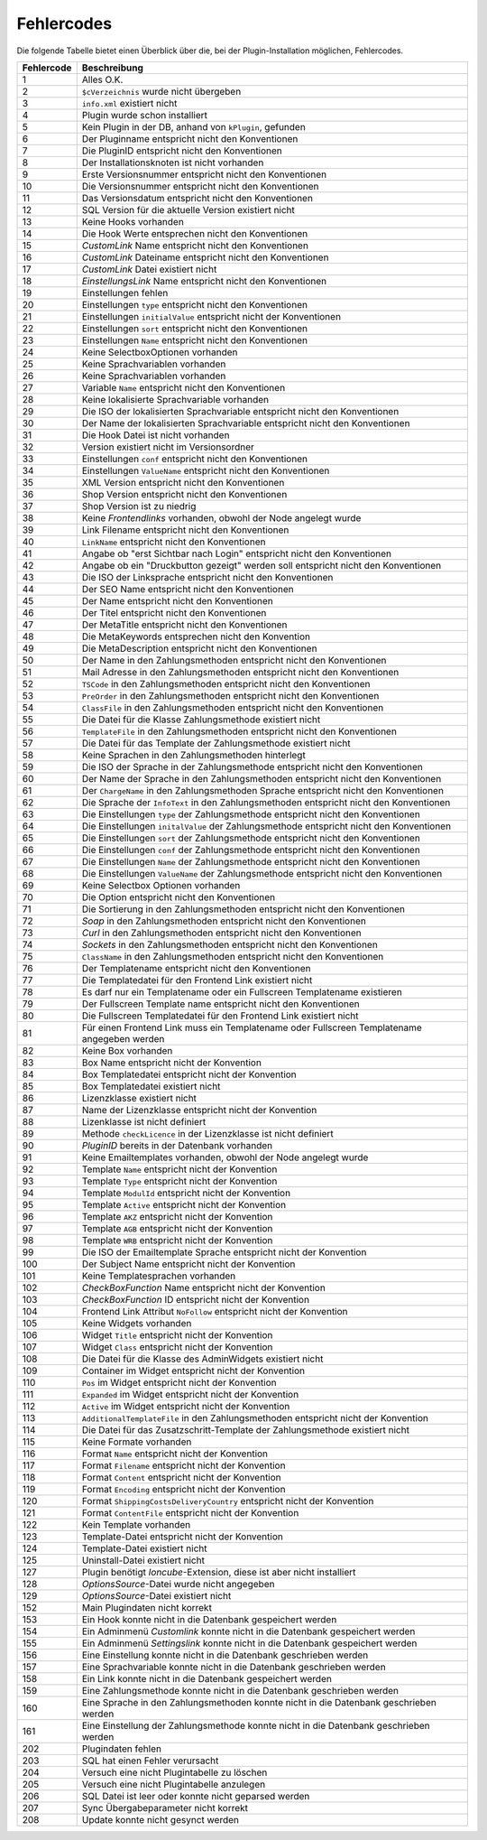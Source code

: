 Fehlercodes
===========

Die folgende Tabelle bietet einen Überblick über die, bei der Plugin-Installation möglichen, Fehlercodes.

+------------+---------------------------------------------------------------------------------------------+
| Fehlercode | Beschreibung                                                                                |
+============+=============================================================================================+
| 1          | Alles O.K.                                                                                  |
+------------+---------------------------------------------------------------------------------------------+
| 2          | ``$cVerzeichnis`` wurde nicht übergeben                                                     |
+------------+---------------------------------------------------------------------------------------------+
| 3          | ``info.xml`` existiert nicht                                                                |
+------------+---------------------------------------------------------------------------------------------+
| 4          | Plugin wurde schon installiert                                                              |
+------------+---------------------------------------------------------------------------------------------+
| 5          | Kein Plugin in der DB, anhand von ``kPlugin``, gefunden                                     |
+------------+---------------------------------------------------------------------------------------------+
| 6          | Der Pluginname entspricht nicht den Konventionen                                            |
+------------+---------------------------------------------------------------------------------------------+
| 7          | Die PluginID entspricht nicht den Konventionen                                              |
+------------+---------------------------------------------------------------------------------------------+
| 8          | Der Installationsknoten ist nicht vorhanden                                                 |
+------------+---------------------------------------------------------------------------------------------+
| 9          | Erste Versionsnummer entspricht nicht den Konventionen                                      |
+------------+---------------------------------------------------------------------------------------------+
| 10         | Die Versionsnummer entspricht nicht den Konventionen                                        |
+------------+---------------------------------------------------------------------------------------------+
| 11         | Das Versionsdatum entspricht nicht den Konventionen                                         |
+------------+---------------------------------------------------------------------------------------------+
| 12         | SQL Version für die aktuelle Version existiert nicht                                        |
+------------+---------------------------------------------------------------------------------------------+
| 13         | Keine Hooks vorhanden                                                                       |
+------------+---------------------------------------------------------------------------------------------+
| 14         | Die Hook Werte entsprechen nicht den Konventionen                                           |
+------------+---------------------------------------------------------------------------------------------+
| 15         | *CustomLink* Name entspricht nicht den Konventionen                                         |
+------------+---------------------------------------------------------------------------------------------+
| 16         | *CustomLink* Dateiname entspricht nicht den Konventionen                                    |
+------------+---------------------------------------------------------------------------------------------+
| 17         | *CustomLink* Datei existiert nicht                                                          |
+------------+---------------------------------------------------------------------------------------------+
| 18         | *EinstellungsLink* Name entspricht nicht den Konventionen                                   |
+------------+---------------------------------------------------------------------------------------------+
| 19         | Einstellungen fehlen                                                                        |
+------------+---------------------------------------------------------------------------------------------+
| 20         | Einstellungen ``type`` entspricht nicht den Konventionen                                    |
+------------+---------------------------------------------------------------------------------------------+
| 21         | Einstellungen ``initialValue`` entspricht nicht der Konventionen                            |
+------------+---------------------------------------------------------------------------------------------+
| 22         | Einstellungen ``sort`` entspricht nicht den Konventionen                                    |
+------------+---------------------------------------------------------------------------------------------+
| 23         | Einstellungen ``Name`` entspricht nicht den Konventionen                                    |
+------------+---------------------------------------------------------------------------------------------+
| 24         | Keine SelectboxOptionen vorhanden                                                           |
+------------+---------------------------------------------------------------------------------------------+
| 25         | Keine Sprachvariablen vorhanden                                                             |
+------------+---------------------------------------------------------------------------------------------+
| 26         | Keine Sprachvariablen vorhanden                                                             |
+------------+---------------------------------------------------------------------------------------------+
| 27         | Variable ``Name`` entspricht nicht den Konventionen                                         |
+------------+---------------------------------------------------------------------------------------------+
| 28         | Keine lokalisierte Sprachvariable vorhanden                                                 |
+------------+---------------------------------------------------------------------------------------------+
| 29         | Die ISO der lokalisierten Sprachvariable entspricht nicht den Konventionen                  |
+------------+---------------------------------------------------------------------------------------------+
| 30         | Der Name der lokalisierten Sprachvariable entspricht nicht den Konventionen                 |
+------------+---------------------------------------------------------------------------------------------+
| 31         | Die Hook Datei ist nicht vorhanden                                                          |
+------------+---------------------------------------------------------------------------------------------+
| 32         | Version existiert nicht im Versionsordner                                                   |
+------------+---------------------------------------------------------------------------------------------+
| 33         | Einstellungen ``conf`` entspricht nicht den Konventionen                                    |
+------------+---------------------------------------------------------------------------------------------+
| 34         | Einstellungen ``ValueName`` entspricht nicht den Konventionen                               |
+------------+---------------------------------------------------------------------------------------------+
| 35         | XML Version entspricht nicht den Konventionen                                               |
+------------+---------------------------------------------------------------------------------------------+
| 36         | Shop Version entspricht nicht den Konventionen                                              |
+------------+---------------------------------------------------------------------------------------------+
| 37         | Shop Version ist zu niedrig                                                                 |
+------------+---------------------------------------------------------------------------------------------+
| 38         | Keine *Frontendlinks* vorhanden, obwohl der Node angelegt wurde                             |
+------------+---------------------------------------------------------------------------------------------+
| 39         | Link Filename entspricht nicht den Konventionen                                             |
+------------+---------------------------------------------------------------------------------------------+
| 40         | ``LinkName`` entspricht nicht den Konventionen                                              |
+------------+---------------------------------------------------------------------------------------------+
| 41         | Angabe ob "erst Sichtbar nach Login" entspricht nicht den Konventionen                      |
+------------+---------------------------------------------------------------------------------------------+
| 42         | Angabe ob ein "Druckbutton gezeigt" werden soll entspricht nicht den Konventionen           |
+------------+---------------------------------------------------------------------------------------------+
| 43         | Die ISO der Linksprache entspricht nicht den Konventionen                                   |
+------------+---------------------------------------------------------------------------------------------+
| 44         | Der SEO Name entspricht nicht den Konventionen                                              |
+------------+---------------------------------------------------------------------------------------------+
| 45         | Der Name entspricht nicht den Konventionen                                                  |
+------------+---------------------------------------------------------------------------------------------+
| 46         | Der Titel entspricht nicht den Konventionen                                                 |
+------------+---------------------------------------------------------------------------------------------+
| 47         | Der MetaTitle entspricht nicht den Konventionen                                             |
+------------+---------------------------------------------------------------------------------------------+
| 48         | Die MetaKeywords entsprechen nicht den Konvention                                           |
+------------+---------------------------------------------------------------------------------------------+
| 49         | Die MetaDescription entspricht nicht den Konventionen                                       |
+------------+---------------------------------------------------------------------------------------------+
| 50         | Der Name in den Zahlungsmethoden entspricht nicht den Konventionen                          |
+------------+---------------------------------------------------------------------------------------------+
| 51         | Mail Adresse in den Zahlungsmethoden entspricht nicht den Konventionen                      |
+------------+---------------------------------------------------------------------------------------------+
| 52         | ``TSCode`` in den Zahlungsmethoden entspricht nicht den Konventionen                        |
+------------+---------------------------------------------------------------------------------------------+
| 53         | ``PreOrder`` in den Zahlungsmethoden entspricht nicht den Konventionen                      |
+------------+---------------------------------------------------------------------------------------------+
| 54         | ``ClassFile`` in den Zahlungsmethoden entspricht nicht den Konventionen                     |
+------------+---------------------------------------------------------------------------------------------+
| 55         | Die Datei für die Klasse Zahlungsmethode existiert nicht                                    |
+------------+---------------------------------------------------------------------------------------------+
| 56         | ``TemplateFile`` in den Zahlungsmethoden entspricht nicht den Konventionen                  |
+------------+---------------------------------------------------------------------------------------------+
| 57         | Die Datei für das Template der Zahlungsmethode existiert nicht                              |
+------------+---------------------------------------------------------------------------------------------+
| 58         | Keine Sprachen in den Zahlungsmethoden hinterlegt                                           |
+------------+---------------------------------------------------------------------------------------------+
| 59         | Die ISO der Sprache in der Zahlungsmethode entspricht nicht den Konventionen                |
+------------+---------------------------------------------------------------------------------------------+
| 60         | Der Name der Sprache in den Zahlungsmethoden entspricht nicht den Konventionen              |
+------------+---------------------------------------------------------------------------------------------+
| 61         | Der ``ChargeName`` in den Zahlungsmethoden Sprache entspricht nicht den Konventionen        |
+------------+---------------------------------------------------------------------------------------------+
| 62         | Die Sprache der ``InfoText`` in den Zahlungsmethoden entspricht nicht den Konventionen      |
+------------+---------------------------------------------------------------------------------------------+
| 63         | Die Einstellungen ``type`` der Zahlungsmethode entspricht nicht den Konventionen            |
+------------+---------------------------------------------------------------------------------------------+
| 64         | Die Einstellungen ``initalValue`` der Zahlungsmethode entspricht nicht den Konventionen     |
+------------+---------------------------------------------------------------------------------------------+
| 65         | Die Einstellungen ``sort`` der Zahlungsmethode entspricht nicht den Konventionen            |
+------------+---------------------------------------------------------------------------------------------+
| 66         | Die Einstellungen ``conf`` der Zahlungsmethode entspricht nicht den Konventionen            |
+------------+---------------------------------------------------------------------------------------------+
| 67         | Die Einstellungen ``Name`` der Zahlungsmethode entspricht nicht den Konventionen            |
+------------+---------------------------------------------------------------------------------------------+
| 68         | Die Einstellungen ``ValueName`` der Zahlungsmethode entspricht nicht den Konventionen       |
+------------+---------------------------------------------------------------------------------------------+
| 69         | Keine Selectbox Optionen vorhanden                                                          |
+------------+---------------------------------------------------------------------------------------------+
| 70         | Die Option entspricht nicht den Konventionen                                                |
+------------+---------------------------------------------------------------------------------------------+
| 71         | Die Sortierung in den Zahlungsmethoden entspricht nicht den Konventionen                    |
+------------+---------------------------------------------------------------------------------------------+
| 72         | *Soap* in den Zahlungsmethoden entspricht nicht den Konventionen                            |
+------------+---------------------------------------------------------------------------------------------+
| 73         | *Curl* in den Zahlungsmethoden entspricht nicht den Konventionen                            |
+------------+---------------------------------------------------------------------------------------------+
| 74         | *Sockets* in den Zahlungsmethoden entspricht nicht den Konventionen                         |
+------------+---------------------------------------------------------------------------------------------+
| 75         | ``ClassName`` in den Zahlungsmethoden entspricht nicht den Konventionen                     |
+------------+---------------------------------------------------------------------------------------------+
| 76         | Der Templatename entspricht nicht den Konventionen                                          |
+------------+---------------------------------------------------------------------------------------------+
| 77         | Die Templatedatei für den Frontend Link existiert nicht                                     |
+------------+---------------------------------------------------------------------------------------------+
| 78         | Es darf nur ein Templatename oder ein Fullscreen Templatename existieren                    |
+------------+---------------------------------------------------------------------------------------------+
| 79         | Der Fullscreen Template name entspricht nicht den Konventionen                              |
+------------+---------------------------------------------------------------------------------------------+
| 80         | Die Fullscreen Templatedatei für den Frontend Link existiert nicht                          |
+------------+---------------------------------------------------------------------------------------------+
| 81         | Für einen Frontend Link muss ein Templatename oder Fullscreen Templatename angegeben werden |
+------------+---------------------------------------------------------------------------------------------+
| 82         | Keine Box vorhanden                                                                         |
+------------+---------------------------------------------------------------------------------------------+
| 83         | Box Name entspricht nicht der Konvention                                                    |
+------------+---------------------------------------------------------------------------------------------+
| 84         | Box Templatedatei entspricht nicht der Konvention                                           |
+------------+---------------------------------------------------------------------------------------------+
| 85         | Box Templatedatei existiert nicht                                                           |
+------------+---------------------------------------------------------------------------------------------+
| 86         | Lizenzklasse existiert nicht                                                                |
+------------+---------------------------------------------------------------------------------------------+
| 87         | Name der Lizenzklasse entspricht nicht der Konvention                                       |
+------------+---------------------------------------------------------------------------------------------+
| 88         | Lizenklasse ist nicht definiert                                                             |
+------------+---------------------------------------------------------------------------------------------+
| 89         | Methode ``checkLicence`` in der Lizenzklasse ist nicht definiert                            |
+------------+---------------------------------------------------------------------------------------------+
| 90         | *PluginID* bereits in der Datenbank vorhanden                                               |
+------------+---------------------------------------------------------------------------------------------+
| 91         | Keine Emailtemplates vorhanden, obwohl der Node angelegt wurde                              |
+------------+---------------------------------------------------------------------------------------------+
| 92         | Template ``Name`` entspricht nicht der Konvention                                           |
+------------+---------------------------------------------------------------------------------------------+
| 93         | Template ``Type`` entspricht nicht der Konvention                                           |
+------------+---------------------------------------------------------------------------------------------+
| 94         | Template ``ModulId`` entspricht nicht der Konvention                                        |
+------------+---------------------------------------------------------------------------------------------+
| 95         | Template ``Active`` entspricht nicht der Konvention                                         |
+------------+---------------------------------------------------------------------------------------------+
| 96         | Template ``AKZ`` entspricht nicht der Konvention                                            |
+------------+---------------------------------------------------------------------------------------------+
| 97         | Template ``AGB`` entspricht nicht der Konvention                                            |
+------------+---------------------------------------------------------------------------------------------+
| 98         | Template ``WRB`` entspricht nicht der Konvention                                            |
+------------+---------------------------------------------------------------------------------------------+
| 99         | Die ISO der Emailtemplate Sprache entspricht nicht der Konvention                           |
+------------+---------------------------------------------------------------------------------------------+
| 100        | Der Subject Name entspricht nicht der Konvention                                            |
+------------+---------------------------------------------------------------------------------------------+
| 101        | Keine Templatesprachen vorhanden                                                            |
+------------+---------------------------------------------------------------------------------------------+
| 102        | *CheckBoxFunction* Name entspricht nicht der Konvention                                     |
+------------+---------------------------------------------------------------------------------------------+
| 103        | *CheckBoxFunction* ID entspricht nicht der Konvention                                       |
+------------+---------------------------------------------------------------------------------------------+
| 104        | Frontend Link Attribut ``NoFollow`` entspricht nicht der Konvention                         |
+------------+---------------------------------------------------------------------------------------------+
| 105        | Keine Widgets vorhanden                                                                     |
+------------+---------------------------------------------------------------------------------------------+
| 106        | Widget ``Title`` entspricht nicht der Konvention                                            |
+------------+---------------------------------------------------------------------------------------------+
| 107        | Widget ``Class`` entspricht nicht der Konvention                                            |
+------------+---------------------------------------------------------------------------------------------+
| 108        | Die Datei für die Klasse des AdminWidgets existiert nicht                                   |
+------------+---------------------------------------------------------------------------------------------+
| 109        | Container im Widget entspricht nicht der Konvention                                         |
+------------+---------------------------------------------------------------------------------------------+
| 110        | ``Pos`` im Widget entspricht nicht der Konvention                                           |
+------------+---------------------------------------------------------------------------------------------+
| 111        | ``Expanded`` im Widget entspricht nicht der Konvention                                      |
+------------+---------------------------------------------------------------------------------------------+
| 112        | ``Active`` im Widget entspricht nicht der Konvention                                        |
+------------+---------------------------------------------------------------------------------------------+
| 113        | ``AdditionalTemplateFile`` in den Zahlungsmethoden entspricht nicht der Konvention          |
+------------+---------------------------------------------------------------------------------------------+
| 114        | Die Datei für das Zusatzschritt-Template der Zahlungsmethode existiert nicht                |
+------------+---------------------------------------------------------------------------------------------+
| 115        | Keine Formate vorhanden                                                                     |
+------------+---------------------------------------------------------------------------------------------+
| 116        | Format ``Name`` entspricht nicht der Konvention                                             |
+------------+---------------------------------------------------------------------------------------------+
| 117        | Format ``Filename`` entspricht nicht der Konvention                                         |
+------------+---------------------------------------------------------------------------------------------+
| 118        | Format ``Content`` entspricht nicht der Konvention                                          |
+------------+---------------------------------------------------------------------------------------------+
| 119        | Format ``Encoding`` entspricht nicht der Konvention                                         |
+------------+---------------------------------------------------------------------------------------------+
| 120        | Format ``ShippingCostsDeliveryCountry`` entspricht nicht der Konvention                     |
+------------+---------------------------------------------------------------------------------------------+
| 121        | Format ``ContentFile`` entspricht nicht der Konvention                                      |
+------------+---------------------------------------------------------------------------------------------+
| 122        | Kein Template vorhanden                                                                     |
+------------+---------------------------------------------------------------------------------------------+
| 123        | Template-Datei entspricht nicht der Konvention                                              |
+------------+---------------------------------------------------------------------------------------------+
| 124        | Template-Datei existiert nicht                                                              |
+------------+---------------------------------------------------------------------------------------------+
| 125        | Uninstall-Datei existiert nicht                                                             |
+------------+---------------------------------------------------------------------------------------------+
| 127        | Plugin benötigt *Ioncube*-Extension, diese ist aber nicht installiert                       |
+------------+---------------------------------------------------------------------------------------------+
| 128        | *OptionsSource*-Datei wurde nicht angegeben                                                 |
+------------+---------------------------------------------------------------------------------------------+
| 129        | *OptionsSource*-Datei existiert nicht                                                       |
+------------+---------------------------------------------------------------------------------------------+
| 152        | Main Plugindaten nicht korrekt                                                              |
+------------+---------------------------------------------------------------------------------------------+
| 153        | Ein Hook konnte nicht in die Datenbank gespeichert werden                                   |
+------------+---------------------------------------------------------------------------------------------+
| 154        | Ein Adminmenü *Customlink* konnte nicht in die Datenbank gespeichert werden                 |
+------------+---------------------------------------------------------------------------------------------+
| 155        | Ein Adminmenü *Settingslink* konnte nicht in die Datenbank gespeichert werden               |
+------------+---------------------------------------------------------------------------------------------+
| 156        | Eine Einstellung konnte nicht in die Datenbank geschrieben werden                           |
+------------+---------------------------------------------------------------------------------------------+
| 157        | Eine Sprachvariable konnte nicht in die Datenbank geschrieben werden                        |
+------------+---------------------------------------------------------------------------------------------+
| 158        | Ein Link konnte nicht in die Datenbank gespeichert werden                                   |
+------------+---------------------------------------------------------------------------------------------+
| 159        | Eine Zahlungsmethode konnte nicht in die Datenbank geschrieben werden                       |
+------------+---------------------------------------------------------------------------------------------+
| 160        | Eine Sprache in den Zahlungsmethoden konnte nicht in die Datenbank geschrieben werden       |
+------------+---------------------------------------------------------------------------------------------+
| 161        | Eine Einstellung der Zahlungsmethode konnte nicht in die Datenbank geschrieben werden       |
+------------+---------------------------------------------------------------------------------------------+
| 202        | Plugindaten fehlen                                                                          |
+------------+---------------------------------------------------------------------------------------------+
| 203        | SQL hat einen Fehler verursacht                                                             |
+------------+---------------------------------------------------------------------------------------------+
| 204        | Versuch eine nicht Plugintabelle zu löschen                                                 |
+------------+---------------------------------------------------------------------------------------------+
| 205        | Versuch eine nicht Plugintabelle anzulegen                                                  |
+------------+---------------------------------------------------------------------------------------------+
| 206        | SQL Datei ist leer oder konnte nicht geparsed werden                                        |
+------------+---------------------------------------------------------------------------------------------+
| 207        | Sync Übergabeparameter nicht korrekt                                                        |
+------------+---------------------------------------------------------------------------------------------+
| 208        | Update konnte nicht gesynct werden                                                          |
+------------+---------------------------------------------------------------------------------------------+
